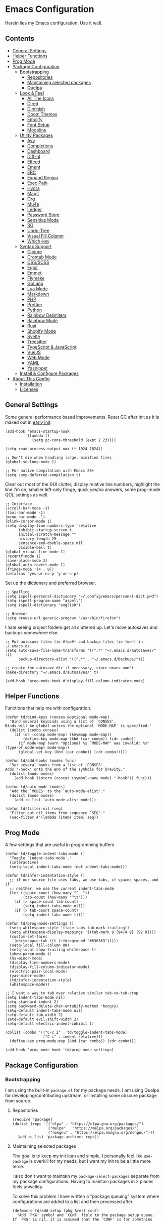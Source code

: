 * Emacs Configuration
:PROPERTIES:
#+STARTUP: content
:END:
Herein lies my Emacs configuration. Use it well.

** Contents
:PROPERTIES:
:TOC:      :include siblings :depth 3 :force (nothing) :ignore (nothing) :local (nothing)
:END:
:CONTENTS:
- [[#general-settings][General Settings]]
- [[#helper-functions][Helper Functions]]
- [[#prog-mode][Prog Mode]]
- [[#package-configuration][Package Configuration]]
  - [[#bootstrapping][Bootstrapping]]
    - [[#repositories][Repositories]]
    - [[#maintaining-selected-packages][Maintaining selected packages]]
    - [[#quelpa][Quelpa]]
  - [[#look--feel][Look & Feel]]
    - [[#all-the-icons][All The Icons]]
    - [[#dired][Dired]]
    - [[#diminish][Diminish]]
    - [[#doom-themes][Doom Themes]]
    - [[#emojify][Emojify]]
    - [[#font-setup][Font Setup]]
    - [[#modeline][Modeline]]
  - [[#utility-packages][Utility Packages]]
    - [[#avy][Avy]]
    - [[#completions][Completions]]
    - [[#dashboard][Dashboard]]
    - [[#diff-hl][Diff-hl]]
    - [[#elfeed][Elfeed]]
    - [[#ement][Ement]]
    - [[#erc][ERC]]
    - [[#expand-region][Expand Region]]
    - [[#exec-path][Exec Path]]
    - [[#hydra][Hydra]]
    - [[#magit][Magit]]
    - [[#org][Org]]
    - [[#mu4e][Mu4e]]
    - [[#ledger][Ledger]]
    - [[#password-store][Password Store]]
    - [[#sensitive-mode][Sensitive Mode]]
    - [[#rg][RG]]
    - [[#undo-tree][Undo-Tree]]
    - [[#visual-fill-column][Visual Fill Column]]
    - [[#which-key][Which-key]]
  - [[#syntax-support][Syntax Support]]
    - [[#clojure][Clojure]]
    - [[#crontab-mode][Crontab Mode]]
    - [[#cssscss][CSS/SCSS]]
    - [[#eglot][Eglot]]
    - [[#emmet][Emmet]]
    - [[#flymake][Flymake]]
    - [[#golang][GoLang]]
    - [[#lua-mode][Lua Mode]]
    - [[#markdown][Markdown]]
    - [[#php][PHP]]
    - [[#prettier][Prettier]]
    - [[#python][Python]]
    - [[#rainbow-delimiters][Rainbow Delimiters]]
    - [[#rainbow-mode][Rainbow Mode]]
    - [[#rust][Rust]]
    - [[#shopify-mode][Shopify Mode]]
    - [[#svelte][Svelte]]
    - [[#treesitter][Treesitter]]
    - [[#typescript--javascript][TypeScript & JavaScript]]
    - [[#vuejs][VueJS]]
    - [[#web-mode][Web Mode]]
    - [[#yaml][YAML]]
    - [[#yasnippet][Yasnippet]]
  - [[#install--configure-packages][Install & Configure Packages]]
- [[#about-this-config][About This Config]]
  - [[#installation][Installation]]
  - [[#licenses][Licenses]]
:END:
** General Settings
Some general performance based improvements. Reset GC after init as it is maxed out in [[file:early-init.el][early init]].

#+BEGIN_SRC elisp
(add-hook 'emacs-startup-hook
          (lambda ()
            (setq gc-cons-threshold (expt 2 23))))

(setq read-process-output-max (* 1024 1024))

;; Don't die when handling large, minified files
(global-so-long-mode 1)

;; For native compilation with Emacs 28+
(setq comp-deferred-compilation t)
#+END_SRC

Clear out most of the GUI clutter, display relative line numbers, highlight the line I'm on, smaller left-only fringe, quick yes/no answers, some prog-mode QOL settings as well.

#+BEGIN_SRC elisp
;; Interface
(scroll-bar-mode -1)
(tool-bar-mode -1)
(menu-bar-mode -1)
(blink-cursor-mode 1)
(setq display-line-numbers-type 'relative
      inhibit-startup-screen t
      initial-scratch-message ""
      history-length 25
      sentence-end-double-space nil
      visible-bell t)
(global-visual-line-mode 1)
(recentf-mode 1)
(save-place-mode 1)
(global-auto-revert-mode 1)
(fringe-mode '(4 . 0))
(defalias 'yes-or-no-p 'y-or-n-p)
#+END_SRC

Set up the dictionary and preferred browser.

#+BEGIN_SRC elisp
;; Spelling
(setq ispell-personal-dictionary "~/.config/emacs/personal-dict.pwd")
(setq ispell-program-name "aspell")
(setq ispell-dictionary "english")

;; Browser
(setq browse-url-generic-program "/usr/bin/firefox")
#+END_SRC

I hate seeing project folders get all cluttered up. Let's move autosaves and backups somewhere else.

#+BEGIN_SRC elisp
;; Put autosave files (ie #foo#) and backup files (ie foo~) in ~/.emacs.d/.
(setq auto-save-file-name-transforms '((".*" "~/.emacs.d/autosaves/" t))
      backup-directory-alist '((".*" . "~/.emacs.d/backups/")))

;; create the autosave dir if necessary, since emacs won't.
(make-directory "~/.emacs.d/autosaves/" t)

(add-hook 'prog-mode-hook #'display-fill-column-indicator-mode)
#+END_SRC
** Helper Functions
Functions that help me with configuration.

#+BEGIN_SRC elisp
(defun td/bind-keys (conses &optional mode-map)
  "Bind several keybinds using a list of `CONSES'.
Binds will be global unless the optional `MODE-MAP' is specified."
  (dolist (combo conses)
    (if (or (consp mode-map) (keymapp mode-map))
        (define-key mode-map (kbd (car combo)) (cdr combo))
      (if mode-map (warn "Optional %s `MODE-MAP' was invalid: %s" (type-of mode-map) mode-map))
      (global-set-key (kbd (car combo)) (cdr combo)))))

(defun td/add-hooks (modes func)
  "Set several hooks from a list of `CONSES'.
Adds '-hook' onto the end of the symbols for brevity."
  (dolist (mode modes)
    (add-hook (intern (concat (symbol-name mode) "-hook")) func)))

(defun td/auto-mode (modes)
  "Add the `MODES' to the `auto-mode-alist'."
  (dolist (mode modes)
    (add-to-list 'auto-mode-alist mode)))

(defun td/filter-nil (seq)
  "Filter out nil items from sequence `SEQ'."
  (seq-filter #'(lambda (item) item) seq))
#+END_SRC

** Prog Mode
A few settings that are useful in programming buffers

#+BEGIN_SRC elisp
(defun td/toggle-indent-tabs-mode ()
  "Toggle `indent-tabs-mode'."
  (interactive)
  (setq-local indent-tabs-mode (not indent-tabs-mode)))

(defun td/infer-indentation-style ()
  ;; if our source file uses tabs, we use tabs, if spaces spaces, and if
  ;; neither, we use the current indent-tabs-mode
  (let ((space-count (how-many "^  "))
        (tab-count (how-many "^\t")))
    (if (> space-count tab-count)
        (setq indent-tabs-mode nil))
    (if (> tab-count space-count)
        (setq indent-tabs-mode t))))

(defun td/prog-mode-settings ()
  (setq whitespace-style '(face tabs tab-mark trailing))
  (setq whitespace-display-mappings '((tab-mark 9 [9474 9] [92 9])))
  (custom-set-faces
   '(whitespace-tab ((t (:foreground "#636363")))))
  (setq-local fill-column 80)
  (setq-local show-trailing-whitespace t)
  (show-paren-mode t)
  (hs-minor-mode)
  (display-line-numbers-mode)
  (display-fill-column-indicator-mode)
  (electric-pair-local-mode)
  (yas-minor-mode)
  (td/infer-indentation-style)
  (whitespace-mode))

;; I want a way to tab over relative similar tab-to-tab-stop
(setq indent-tabs-mode nil)
(setq standard-indent 2)
(setq backward-delete-char-untabify-method 'hungry)
(setq-default indent-tabs-mode nil)
(setq-default tab-width 2)
(setq-default evil-shift-width 2)
(setq-default electric-indent-inhibit t)

(dolist (combo '(("C-c i" . td/toggle-indent-tabs-mode)
                 ("C-i" . indent-relative)))
  (define-key prog-mode-map (kbd (car combo)) (cdr combo)))

(add-hook 'prog-mode-hook 'td/prog-mode-settings)
#+END_SRC

** Package Configuration
*** Bootstrapping
I am using the built-in =package.el= for my package needs. I am using Quelpa for developing/contributing upstream, or installing some obscure package from source.

**** Repositories

#+BEGIN_SRC elisp
(require 'package)
(dolist (repo '(("elpa" . "https://elpa.gnu.org/packages/")
                ("melpa" . "https://melpa.org/packages/")
                ("nongnu" . "https://elpa.nongnu.org/nongnu/")))
  (add-to-list 'package-archives repo))
#+END_SRC

**** Maintaining selected packages
The goal is to keep my init lean and simple. I personally feel like ~use-package~ is overkill for my needs, but I want my init to be a little more terse.

I also don't want to maintain my ~package-select-packages~ separate from my package configurations. Having to maintain packages in 2 places feels unweildy.

To solve this problem I have written a "package queuing" system where configurations are added to a list and then processed after.

#+BEGIN_SRC elisp
(defmacro td/add-setup (pkg &rest conf)
  "Add `PKG' symbol and `CONF' field to the package setup queue.
If `PKG' is nil, it is assumed that the `CONF' is for something built-in."
  (declare (indent 1))
  (unless (boundp 'td/package-list)
    (defvar td/package-list '() "The package configuration queue."))
  `(add-to-list
    'td/package-list
    (cons ,pkg #'(lambda () ,@conf))))

(defun td/extract-package-names (pkg-list)
  "Retrieve a list of package symbols from a `PKG-LIST'."
  (td/filter-nil (mapcar #'car pkg-list)))

(defun td/setup-packages ()
  "Setup queued packages in `td/package-list'.
  This is meant to be run once at the end of package configuration."
  (when (boundp 'td/package-list)
    (let ((packages (td/extract-package-names td/package-list)))
      (when (seq-some #'(lambda (pkg) (not (package-installed-p pkg))) packages)
        (setq package-selected-packages packages)
        (package-refresh-contents)
        (package-install-selected-packages t)))
    (dolist (conf td/package-list)
      (let ((setup (cdr-safe conf)))
        (when (functionp setup)
          (funcall setup))))
    (add-hook 'after-init-hook
              #'(lambda ()
                  (customize-save-variable
                   'package-selected-packages
                   (td/extract-package-names td/package-list))
                  (makunbound 'td/package-list)))))
#+END_SRC

**** Quelpa
Bootstrap Quelpa if it is missing, then define a macro for a more intuitive way to install missing packages from remotes.

#+BEGIN_SRC elisp
(unless (package-installed-p 'quelpa)
  (with-temp-buffer
    (url-insert-file-contents   "https://raw.githubusercontent.com/quelpa/quelpa/master/quelpa.el")
    (eval-buffer)
    (quelpa-self-upgrade)))
(setq quelpa-update-melpa-p nil)

(defmacro quelpa-get (pkg &rest method)
  "Use quelpa to retrieve some external `PKG', pass on `METHOD' to quelpa.
This should improve init by not looking for things we already have."
  `(unless (package-installed-p ',pkg)
     (quelpa '(,pkg ,@method))))

(td/add-setup 'quelpa)
#+END_SRC

*** Look & Feel
**** All The Icons

#+BEGIN_SRC elisp
(td/add-setup 'all-the-icons
  (require 'all-the-icons))
#+END_SRC

**** Dired

#+BEGIN_SRC elisp
(td/add-setup 'all-the-icons-dired
  (with-eval-after-load 'all-the-icons
    (setq all-the-icons-dired-monochrome nil)
    (add-hook
     'dired-mode-hook #'(lambda ()
                          (when (display-graphic-p)
                            (all-the-icons-dired-mode))
                          (dired-hide-details-mode)))))
#+END_SRC
**** Diminish
Diminish allows us to tidy up the mode-line by removing or exchanging "lighter" text output from the =minor-mode-alist=. Due to how lazy-loading works, we want to make sure we have diminish early on.

#+BEGIN_SRC elisp
(unless (package-installed-p 'diminish)
  (package-refresh-contents)
  (package-install 'diminish))

(dolist (mode '(("company" 'company-mode)
                ("hideshow" 'hs-minor-mode)
                ("undo-tree" 'undo-tree-mode)
                ("whitespace" 'whitespace-mode)
                ("yasnippet" 'yas-minor-mode)
                ("which-key" 'which-key-mode)
                ("org-indent" 'org-indent-mode)
                ("simple" 'visual-line-mode)
                ("eldoc" 'eldoc-mode)
                ("tree-sitter" 'tree-sitter-mode "TS")))
  (eval-after-load (car mode)
    `(diminish ,(cadr mode) ,(caddr mode))))
#+END_SRC

**** Doom Themes
Doom's themes are hard to beat. They're easy to install, highly customizable and hackable. Writing my own theme is easy.

#+BEGIN_SRC elisp
(td/add-setup 'doom-themes
  (add-to-list 'custom-theme-load-path "~/.config/emacs/themes")
  (setq doom-themes-enable-bold t
        doom-themes-enable-italic t
        doom-themes-padded-modeline 1)
  (load-theme 'doom-material-dark-devel t)
  (doom-themes-org-config))
#+END_SRC

**** Emojify

#+BEGIN_SRC elisp
(td/add-setup 'emojify
  (add-hook 'after-init-hook #'global-emojify-mode))
#+END_SRC

**** Font Setup

#+BEGIN_SRC elisp
(set-language-environment "UTF-8")
(set-default-coding-systems 'utf-8)
(add-to-list 'default-frame-alist '(font . "Source Code Pro 11"))
#+END_SRC
**** Modeline

#+BEGIN_SRC elisp
(defun tdm/vc ()
  (when-let (vc vc-mode)
    (concat (format " %s " (all-the-icons-octicon "git-branch"
                                                 :face 'all-the-icons-green
                                                 :v-adjust 0.01))
            (format "%s " (propertize (substring vc-mode 5) 'face 'success)))))

(defun tdm/client-icon()
  (when (not (eq (format-mode-line mode-line-client) ""))
    (concat " " (all-the-icons-alltheicon "terminal-alt"
                              :face 'all-the-icons-purple
                              :v-adjust 0.01) " ")))

(defcustom td/custom-project-name nil
  "A custom directory-local name for a project.el project"
  :type 'string)

(defun tdm/project()
  "Display the current project name, or path."
  (when (project-current)
    (propertize (concat (if (stringp td/custom-project-name)
                            td/custom-project-name
                          (file-name-nondirectory
                           (directory-file-name
                            (project-root (project-current))))) ":")
                'face 'success
                'display '(raise 0.0)
                'help-echo "Switch project"
                'mouse-face '(:box 1)
                'local-map (make-mode-line-mouse-map
                            'mouse-1 #'project-switch-project))))

(defvar tdm/left (list " "
                       '(:eval (all-the-icons-icon-for-buffer))
                       "  "
                       '(:eval (tdm/project))
                       "%b "
                       '(:eval (when buffer-read-only
                                 (all-the-icons-octicon "lock"
                                                        :face 'error
                                                        :height 0.85
                                                        :v-adjust 0.10)))
                       '(:eval (when (and (buffer-modified-p) buffer-read-only)
                                 " "))
                       '(:eval (when (buffer-modified-p)
                                 (all-the-icons-octicon "pencil"
                                                        :face 'warning
                                                        :height 0.85
                                                        :v-adjust 0.10)))
                       '(:eval (concat (tdm/client-icon)))
                       '(:eval (tdm/vc)))
  "The cluster of left-hand side mode-line constructs.")

(defun tdm/middle-gap (len)
  "Create gap that is offset by some `LEN' of right-hand mode-line constructs."
  (propertize
   " " 'display
   `((space :align-to (- (+ right right-fringe right-margin)
                         ,(+ 0 len))))))

(defvar tdm/right (list '(:eval mode-line-misc-info)
                        mode-line-modes)
  "The cluster of right-hand side cluster of mode-line constructs.")

(with-eval-after-load 'all-the-icons
  (setq-default mode-line-format
                (list tdm/left
                      '(:eval (tdm/middle-gap
                               (length
                                (format-mode-line tdm/right))))
                      tdm/right)))
#+END_SRC

***** COMMENT Defaults

#+BEGIN_SRC elisp
;;;; Reference to defaults
("%e" mode-line-front-space
 (:propertize
  ("" mode-line-mule-info mode-line-client mode-line-modified mode-line-remote)
  display
  (min-width
   (5.0)))
 mode-line-frame-identification mode-line-buffer-identification "   " mode-line-position
 (vc-mode vc-mode)
 "  " mode-line-modes mode-line-misc-info mode-line-end-spaces)
#+END_SRC

**** COMMENT Telephone Line
A simple, but nicer looking modeline

#+BEGIN_SRC elisp
(td/add-setup 'telephone-line
  (setq telephone-line-primary-left-separator
        'telephone-line-cubed-left

        telephone-line-secondary-left-separatorn
        'telephone-line-cubed-hollow-left

        telephone-line-primary-right-separator
        'telephone-line-cubed-right

        telephone-line-secondary-right-separator
        'telephone-line-cubed-hollow-right)

  (defface my-emacs
    '((t (:background "#7455ac" :foreground "white" :weight bold)))
    "A face for EMACS that isn't evil.")

  (setq telephone-line-faces
        '((emacs . (my-emacs . telephone-line-accent-inactive))
          (accent . (telephone-line-accent-active
                     . telephone-line-accent-inactive))
          (nil . (mode-line . mode-line-inactive))))

  (defvar td/custom-meow-states '((normal . "EMACS")
                                  (motion . "MOTION")
                                  (keypad . "KEYPAD")
                                  (insert . "INSERT")
                                  (beacon . "BEACON")))

  (telephone-line-defsegment meow-emacs ()
    (alist-get (meow--current-state) td/custom-meow-states))

  (telephone-line-defsegment just-emacs () "EMACS")

  (setq telephone-line-lhs
        '((emacs   . (just-emacs))
          (accent  . (telephone-line-vc-segment
                      telephone-line-erc-modified-channels-segment
                      telephone-line-process-segment))
          (nil     . (telephone-line-project-segment
                      telephone-line-buffer-segment))))

  (setq telephone-line-rhs
        '((nil     . (telephone-line-flymake-segment
                      telephone-line-misc-info-segment))
          (accent  . (telephone-line-major-mode-segment))
          (emacs   . (telephone-line-airline-position-segment))))

  (telephone-line-mode 1))
#+END_SRC

*** Utility Packages
Packages that extend and augment emacs in a general way

**** Avy

#+BEGIN_SRC elisp
(td/add-setup 'avy
  (global-set-key (kbd "C-.") #'avy-goto-char-timer)
  (avy-setup-default))
#+END_SRC

**** Completions
A combination of packages to enhance completions.

***** Company
Completions at point/region.

#+BEGIN_SRC elisp
(defun td/company-prog-hook ()
  "Completions for programming."
  (setq-local company-backends
              '(company-capf
                company-dabbrev-code
                company-files)))

(td/add-setup 'company
  (add-hook 'after-init-hook #'global-company-mode)
  (add-hook 'prog-mode-hook #'td/company-prog-hook)
  (setq company-backends '(company-capf
                           company-ispell
                           company-files)
        company-files-exclusions '(".git/")
        company-idle-delay 0.3))
#+END_SRC

***** Consult
I am currently giving consult a try as my completion-at-point solution, amongst many
other better ways to reference things in Emacs.

#+BEGIN_SRC elisp
(td/add-setup 'consult
  (require 'consult)
  (setq register-preview-delay 0
        register-preview-function #'consult-register-format
        xref-show-xrefs-function #'consult-xref
        xref-show-definitions-function #'consult-xref)
  ;; Optionally tweak the register preview window.
  ;; This adds thin lines, sorting and hides the mode line of the window.
  (advice-add #'register-preview :override #'consult-register-window)

  (td/bind-keys '(("C-c h" . consult-history)
                  ("C-c m" . consult-mode-command)
                  ;; ("C-c k" . consult-kmacro)
                  ;; C-x bindings (ctl-x-map)
                  ("C-x M-:" . consult-complex-command)
                  ("C-x b" . consult-buffer)
                  ("C-x 4 b" . consult-buffer-other-window)
                  ("C-x 5 b" . consult-buffer-other-frame)
                  ("C-x r b" . consult-bookmark)
                  ;; Custom M-# bindings for fast register access
                  ("M-#" . consult-register-load)
                  ("M-'" . consult-register-store)
                  ("C-M-#" . consult-register)
                  ;; Other custom bindings
                  ("M-y" . consult-yank-pop)
                  ("<help> a" . consult-apropos)
                  ;; M-g bindings (goto-map)
                  ("M-g e" . consult-compile-error)
                  ("M-g f" . consult-flymake) ; or flycheck?
                  ("M-g g" . consult-goto-line)
                  ("M-g M-g" . consult-goto-line)
                  ("M-g o" . consult-outline)
                  ("M-g m" . consult-mark)
                  ("M-g k" . consult-global-mark)
                  ("M-g i" . consult-imenu)
                  ("M-g I" . consult-imenu-multi)
                  ;; M-s bindings (search-map)
                  ("M-s d" . consult-find)
                  ("M-s D" . consult-locate)
                  ("M-s g" . consult-grep)
                  ("M-s G" . consult-git-grep)
                  ("M-s r" . consult-ripgrep)
                  ("M-s l" . consult-line)
                  ("M-s L" . consult-line-multi)
                  ("M-s m" . consult-multi-occur)
                  ("M-s k" . consult-keep-lines)
                  ("M-s u" . consult-focus-lines)
                  ;; Isearch integration
                  ("M-s e" . consult-isearch-history)))
  (define-key isearch-mode-map (kbd "M-e") #'consult-isearch-history)
  (add-hook 'completion-list-mode-hook #'consult-preview-at-point-mode)
  (consult-customize
   consult-theme
   :preview-key '(:debounce 0.2 any)
   consult-ripgrep consult-git-grep consult-grep
   consult-bookmark consult-recent-file consult-xref
   consult--source-recent-file consult--source-project-recent-file
   consult--source-bookmark
   :preview-key (kbd "M-."))
  (setq consult-narrow-key "<"
        consult-project-root-function
        (lambda ()
          (when-let (project (project-current))
            (car (project-roots project))))))

(td/add-setup 'consult-flycheck)
#+END_SRC

***** Marginalia
Better descriptions of symbols in the minibuffer.

#+BEGIN_SRC elisp
(td/add-setup 'marginalia
  (marginalia-mode)
  (define-key minibuffer-local-map (kbd "M-A") #'marginalia-cycle))
#+END_SRC

***** Orderless
A completion style that permits entering parts of completion names in any order.

#+BEGIN_SRC elisp
(td/add-setup 'orderless
  (setq completion-styles '(orderless)
        completion-category-defaults nil
        completion-category-overrides
        '((file (styles basic partial-completion)))))
#+END_SRC

***** Savehist
Save history for Vertico to look at later.

#+BEGIN_SRC elisp
;; Built into emacs 29
(savehist-mode)
#+END_SRC

***** Vertico
Mini-buffer completions back-end.

#+BEGIN_SRC elisp
(td/add-setup 'vertico
  (with-eval-after-load 'consult
    (vertico-mode)
    (setq enable-recursive-minibuffers t)))
#+END_SRC

**** Dashboard

#+BEGIN_SRC elisp
(td/add-setup 'dashboard

  (setq dashboard-startup-banner 'logo
        dashboard-projects-backend 'project-el
        dashboard-items '((projects . 5)
                          (recents . 5)
                          (agenda . 5)
                          (bookmarks . 5))
        dashboard-set-heading-icons t
        dashboard-set-file-icons t
        dashboard-center-content t
        dashboard-set-init-info t)
  (when (daemonp)
    (setq initial-buffer-choice
          (lambda () (get-buffer "*dashboard*"))))
  (dashboard-setup-startup-hook))
#+END_SRC

**** Diff-hl

Show me the diffs in the fringe!

#+BEGIN_SRC elisp
(td/add-setup 'diff-hl
  (global-diff-hl-mode)
  (with-eval-after-load 'magit
    (add-hook 'magit-pre-refresh-hook 'diff-hl-magit-pre-refresh)
    (add-hook 'magit-post-refresh-hook 'diff-hl-magit-post-refresh)))
#+END_SRC

**** Elfeed
RSS Reader :D

#+BEGIN_SRC elisp
(td/add-setup 'elfeed
  (global-set-key (kbd "M-o e ") #'elfeed))

(td/add-setup 'elfeed-org
  (with-eval-after-load 'elfeed
    (elfeed-org)
    (setq rmh-elfeed-org-files '("~/Org/elfeed.org"))))
#+END_SRC

**** Ement
A Matrix client for Emacs.

#+BEGIN_SRC elisp
(defun td/matrix-connect ()
  "Connect to Matrix via Ement & Pantalaimon."
  (interactive)
  (ement-connect
   :user-id "@trevdev:matrix.org"
   :uri-prefix "http://localhost:8009"))

;; Dependency for ement that is missing from Melpa
(unless (package-installed-p 'taxy)
  (package-install 'taxy t))

(quelpa-get plz :fetcher github :repo "alphapapa/plz.el")
(quelpa-get ement :fetcher github :repo "alphapapa/ement.el")

(td/add-setup 'plz)
(td/add-setup 'ement
  (setq print-circle t))
#+END_SRC

**** ERC

#+BEGIN_SRC elisp
(setq erc-autojoin-channels-alist
      '(("Libera.Chat" "#emacs" "#guix" "#systemcrafters")))
(global-set-key (kbd "M-o i")
                #'(lambda () (interactive)
                    (erc-tls :server "irc.libera.chat"
                             :port 7000
                             :nick "trevdev"
                             :password (password-store-get
                                        "Biz/libera.chat"))))
#+END_SRC

**** COMMENT Evil

#+BEGIN_SRC elisp
(defun td/evil-bind-keys ()
  "Create some extra evil bindings."
  (evil-set-leader 'normal (kbd "\\"))
  ;; Avy
  (evil-define-key 'normal 'global (kbd "<leader>s") 'avy-goto-char-timer)
  ;; General
  (evil-define-key 'normal 'global (kbd "<leader>ff") 'find-file)
  (evil-define-key 'normal 'global (kbd "<leader>fg") 'project-find-file)
  (evil-define-key 'normal 'global (kbd "<leader>fb") 'consult-buffer)
  (evil-define-key 'normal 'global (kbd "<leader>m") 'mu4e)
  (evil-define-key 'normal 'global (kbd "<leader>e") 'elfeed)
  ;; LSP
  (evil-define-key 'normal lsp-mode-map (kbd "K") 'lsp-ui-doc-glance)
  ;; Org
  (evil-define-key 'normal org-mode-map (kbd "<leader>ci") 'org-clock-in)
  (evil-define-key 'normal org-mode-map (kbd "<leader>co") 'org-clock-out)
  (evil-define-key 'normal 'global (kbd "<leader>cg") 'org-clock-goto)
  ;; Magit
  (evil-define-key 'normal 'global (kbd "gs") 'magit))

(td/add-setup 'evil
  (require 'evil)
  (setq evil-undo-system 'undo-tree
        evil-visual-state-cursor 'hbar)
  (td/evil-bind-keys)
  (evil-mode 1))

(td/add-setup 'evil-surround
  (with-eval-after-load 'evil
    (global-evil-surround-mode 1)))

(td/add-setup 'evil-commentary
  (with-eval-after-load 'evil
    (add-hook 'prog-mode-hook #'evil-commentary-mode)))

(td/add-setup 'evil-goggles
  (with-eval-after-load 'evil
    (evil-goggles-mode)))
#+END_SRC

**** Expand Region
It just makes selecting text between sexps easy.

#+BEGIN_SRC elisp
(td/add-setup 'expand-region
  (global-set-key (kbd "C-=") #'er/expand-region))
#+END_SRC

**** Exec Path
It's silly that I need to do this, but I run Emacs in --daemon mode. I'm tired of my $PATH getting missed 1/2 the time.

#+BEGIN_SRC elisp
(td/add-setup 'exec-path-from-shell
  (exec-path-from-shell-initialize))
#+END_SRC

**** Hydra
A tool for making repetative chords less cumbersome

#+BEGIN_SRC elisp
(td/add-setup 'hydra
  (defhydra hydra-window (global-map "C-c o")
    "Hydra Windmove"
    ("e" windmove-right "Right")
    ("a" windmove-left "Left")
    ("p" windmove-up "Up")
    ("n" windmove-down "Down")
    ("o" other-window "Other"))

  (defhydra hydra-split (global-map "C-c p")
    "Hydra Split"
    ("v" split-window-right "Vertically")
    ("h" split-window-below "Horizontally")
    ("d" delete-window "Delete")
    ("=" enlarge-window "Enlarge")
    ("-" shrink-window "Shrink")
    ("b" balance-windows "Balance")
    ("D" delete-other-windows "Delete Others"))

  (defhydra org-nav-elements (org-mode-map "C-c n")
    "Navigate Org Elements"
    ("a" org-up-element "Up one level")
    ("e" org-down-element "Down one level")
    ("p" org-backward-element "Move to previous")
    ("n" org-forward-element "Move to next")
    ("TAB" org-cycle "Cycle element")))
#+END_SRC

**** COMMENT Meow

#+BEGIN_SRC elisp
(defun meow-setup ()
  (setq meow-cheatsheet-layout meow-cheatsheet-layout-qwerty)
  (meow-motion-overwrite-define-key
   '("j" . meow-next)
   '("k" . meow-prev)
   '("<escape>" . ignore))
  (meow-leader-define-key
   ;; SPC j/k will run the original command in MOTION state.
   '("j" . "H-j")
   '("k" . "H-k")
   ;; Use SPC (0-9) for digit arguments.
   '("1" . meow-digit-argument)
   '("2" . meow-digit-argument)
   '("3" . meow-digit-argument)
   '("4" . meow-digit-argument)
   '("5" . meow-digit-argument)
   '("6" . meow-digit-argument)
   '("7" . meow-digit-argument)
   '("8" . meow-digit-argument)
   '("9" . meow-digit-argument)
   '("0" . meow-digit-argument)
   '("/" . meow-keypad-describe-key)
   '("?" . meow-cheatsheet))
  (meow-normal-define-key
   '("0" . meow-expand-0)
   '("9" . meow-expand-9)
   '("8" . meow-expand-8)
   '("7" . meow-expand-7)
   '("6" . meow-expand-6)
   '("5" . meow-expand-5)
   '("4" . meow-expand-4)
   '("3" . meow-expand-3)
   '("2" . meow-expand-2)
   '("1" . meow-expand-1)
   '("-" . negative-argument)
   '(";" . meow-reverse)
   '("," . meow-inner-of-thing)
   '("." . meow-bounds-of-thing)
   '("[" . meow-beginning-of-thing)
   '("]" . meow-end-of-thing)
   '("a" . meow-append)
   '("A" . meow-open-below)
   '("b" . meow-back-word)
   '("B" . meow-back-symbol)
   '("c" . meow-change)
   '("d" . meow-delete)
   '("D" . meow-backward-delete)
   '("e" . meow-next-word)
   '("E" . meow-next-symbol)
   '("f" . meow-find)
   '("g" . meow-cancel-selection)
   '("G" . meow-grab)
   '("h" . meow-left)
   '("H" . meow-left-expand)
   '("i" . meow-insert)
   '("I" . meow-open-above)
   '("j" . meow-next)
   '("J" . meow-next-expand)
   '("k" . meow-prev)
   '("K" . meow-prev-expand)
   '("l" . meow-right)
   '("L" . meow-right-expand)
   '("m" . meow-join)
   '("n" . meow-search)
   '("o" . meow-block)
   '("O" . meow-to-block)
   '("p" . meow-yank)
   '("q" . meow-quit)
   '("Q" . meow-goto-line)
   '("r" . meow-replace)
   '("R" . meow-swap-grab)
   '("s" . meow-kill)
   '("t" . meow-till)
   '("u" . meow-undo)
   '("U" . meow-undo-in-selection)
   '("v" . meow-visit)
   '("w" . meow-mark-word)
   '("W" . meow-mark-symbol)
   '("x" . meow-line)
   '("X" . meow-goto-line)
   '("y" . meow-save)
   '("Y" . meow-sync-grab)
   '("z" . meow-pop-selection)
   '("'" . repeat)
   '("<escape>" . ignore)))

(td/add-setup 'meow
  (require 'meow)
  (meow-setup)
  (meow-global-mode 1))
#+END_SRC

**** Magit
Magit is one of the biggest reasons why I fell in love with emacs. It's the best keyboard driven "TUI" abstraction of the git command line anywere, period. Better than Fugitive by far. Sorry, Tim Pope.

#+BEGIN_SRC elisp
(td/add-setup 'magit
  (global-set-key (kbd "M-o g") #'magit-status))
#+END_SRC

**** Org
The greatest part of using Emacs is org-mode. It handles my agenda, my todo list, helps me prioritize tasks, track time and invoice clients.

***** Key Variables
I am using tags to help sort contexts within my agenda. Some people use categories for that. I technically do that, too, but I also use separate files. Filenames are categories by default, so there is less to configure when you use separate files.

#+BEGIN_SRC elisp
(defvar td/tag-list
  '((:startgroup)
    ("@home" . ?H)
    ("@work" . ?W)
    (:endgroup)
    ("foss" . ?f)
    ("gurps" . ?g)
    ("idea" . ?i))
  "The tags for org headlines.")
#+END_SRC

Next are my TODO key words. They are meant to be used as such:

- =TODO= A generic task or actionable thing.
- =NEXT= A planned task, something I am setting my mind to until it is done. There should be very few of these types of tasks so that I am setting achievable goals
- =PROJ= A project that may consist of many subtasks.
- =WAIT= The task that is held up by some pre-requesite or external factor
- =LOW= The task is a "maybe/someday" task. I'd like to see it done, but it's not a priority right now.
- =DONE= The task is completed
- =PASS= The task has been "passed along" or "delegated" to someone else. Considered 'done', just not by myself
- =CANC= The task has been cancelled or ended before completion
  
#+BEGIN_SRC elisp
(defvar td/todo-keywords
  '((sequence "TODO(t)" "NEXT(n)" "PROJ(p)" "WAIT(w@/!)" "LOW(l)"
              "|" "DONE(d!)" "PASS(p@)" "CANC(k@)"))
  "A sequence of keywords for Org headlines.")
#+END_SRC

My org agenda commands & stuck projects. Currently a work in progress! I am reading David Allen's "[[https://gettingthingsdone.com/][Getting Things Done]]." I am attempting to shape my agenda to suit that system.

#+BEGIN_SRC elisp
(defvar td/org-agenda-commands
  '(("d" "Dashboard: Get things done!"
     ((agenda "" ((org-agenda-span 7)))
      (tags-todo "+PRIORITY=\"A\""
                 ((org-agenda-overriding-header "High Priority")
                  (org-agenda-skip-function
                   '(org-agenda-skip-entry-if 'todo '("WAIT")))))
      (todo "NEXT"
            ((org-agenda-overriding-header "Do Next")
             (org-agenda-max-todos nil)))
      (todo "WAIT"
            ((org-agenda-overriding-header "Follow Up")))
      (todo "TODO"
            ((org-agenda-overriding-header "Other Actionables")
             (org-agenda-skip-function
              '(org-agenda-skip-entry-if 'scheduled 'deadline))))
      )
     )
    ("l" "Backburner of low priority tasks"
     ((todo "LOW"
           ((org-agenda-overriding-header "Someday/Maybe"))))
     )
    )
  "Custom commands for Org Agenda.")
#+END_SRC

Capture templates! These help me collect information into Org files. Currently I only have 2 cookbook capture methods that are meant to be used with org-chef. See [[*Org mode extensions][extensions]] for how I extend org-mode. 

#+BEGIN_SRC elisp
(defvar td/capture-templates '() "Base org-capture-templates.")
#+END_SRC

I usually stick to monospace sized fonts with the exception of Org files. I like the first 3 levels to be slightly larger than the rest, and progressively smaller. This helps me create a sense of urgency at the lower-level headers and it also improves readability.

***** Functions
Some fairly self-explanatory utility functions.

#+BEGIN_SRC elisp
(defvar td/org-scale-levels-enable nil
  "Whether or levels are scaled.")

(defun td/org-scale-levels-toggle (&optional enable)
  "Enlarge org levels for more readability."
  (interactive)
  (let ((scaled (or enable (not td/org-scale-levels-enable))))
    (dolist (face '((org-level-1 . (if scaled 1.2 1.0))
                    (org-level-2 . (if scaled 1.1 1.0))
                    (org-level-3 . (if scaled 1.05 1.0))))
      (set-face-attribute (car face) nil :weight 'semi-bold :height (eval (cdr face))))
    (setq td/org-scale-levels-enable scaled)))

(defun td/org-hook ()
  "Do some stuff on org mode startup."
  (org-clock-persistence-insinuate)
  (org-indent-mode)
  (setq-local line-spacing 0.1))

(defun td/org-append-templates (templates)
  (setq org-capture-templates (append org-capture-templates templates)))
#+END_SRC

***** Apply Configuration

#+BEGIN_SRC elisp
(add-hook 'org-mode-hook #'td/org-hook)
(global-set-key (kbd "C-c a") #'org-agenda)
(define-key org-mode-map (kbd "C-c t") #'org-table-export)

(require 'ox-md nil t)
(setq org-fontify-quote-and-verse-blocks t
      org-attach-auto-tag "attach"
      org-directory "~/Org"
      org-archive-location "archives/%s_archive::"
      org-log-done 'time
      org-log-into-drawer t
      org-enforce-todo-dependencies t
      org-src-preserve-indentation t
      org-clock-persist 'history
      org-agenda-block-separator "──────────"
      org-agenda-tags-column -80
      org-duration-format '(("h" . nil) (special . 2))
      org-clock-total-time-cell-format "%s"
      org-agenda-files '("~/Org/agenda")
      org-tag-alist td/tag-list
      org-todo-keywords td/todo-keywords
      org-clock-sound "~/.config/emacs/inspectorj_bell.wav"
      org-timer-default-timer "25"
      org-agenda-custom-commands td/org-agenda-commands
      org-stuck-projects '("/PROJ-DONE" ("TODO" "NEXT") nil "- \\[ \\]")
      org-capture-templates td/capture-templates
      org-catch-invisible-edits 'show-and-error
      org-special-ctrl-a/e t
      org-insert-heading-respect-content t)

(add-to-list 'display-buffer-alist '("\\*Org Agenda*\\*"
                                       (display-buffer-in-direction)
                                       (direction . right)
                                       (window-width . 0.50)
                                       (window-height . fit-window-to-buffer)))
#+END_SRC

***** Extending Org Mode
Extending org-mode with some interesting packages.

****** org-alert
Libnotify alerts for Agenda alerts.

#+BEGIN_SRC elisp
(td/add-setup 'org-alert
  (require 'org-alert)
  (setq alert-default-style 'libnotify
        org-alert-interval 7200
        org-alert-notify-cutoff 60
        org-alert-notification-title "Org Agenda")
  (org-alert-enable))
#+END_SRC

****** org-chef
[[https://github.com/Chobbes/org-chef][Org-chef]] is a must have if you enjoy cooking. You can just use =M-x org-chef-insert-recipe= in whatever cookbook file, or the capture templates.

#+BEGIN_SRC elisp
(td/add-setup 'org-chef
  (td/org-append-templates
   '(("c" "Cookbook" entry (file "~/Projects/os-cookbook/src/cookbook.org")
      "%(org-chef-get-recipe-from-url)"
      :empty-lines 1)
     ("m" "Manual Cookbook" entry
      (file "~/Projects/os-cookbook/src/cookbook.org")
      (eval (concat "* %^{Recipe title: }\n  :PROPERTIES:\n  :source-url:\n"
              "  :servings:\n  :prep-time:\n  :cook-time:\n  :ready-in:\n"
              "  :END:\n** Ingredients\n   %?\n** Directions\n\n"))))))
#+END_SRC

****** ox-gfm
Get access to Github Flavored Markdown

#+BEGIN_SRC elisp
(td/add-setup 'ox-gfm
  (with-eval-after-load 'ox
    (require 'ox-gfm)))
#+END_SRC             

****** ox-hugo
I like org-publish, but there are some files (like my cookbook) that I would like to keep in one document, as it is a capture file, and be able to easily publish it into a list of "posts".

#+BEGIN_SRC elisp
(td/add-setup 'ox-hugo
  (with-eval-after-load 'ox
    (require 'ox-hugo)))
#+END_SRC

****** org-make-toc
Org Make TOC gives me the ability to automagically update documentation files with a table of contents, which is really nice for README files that I don't feel like exporting every time I update them.

I wrote =td/org-auto-toc-files= and =td/set-auto-toc= to automatically update this config on save.

#+BEGIN_SRC elisp
(defvar td/org-auto-toc-files
  '("~/.config/emacs/config.org")
  "Files that should auto-toc on save.")

(defun td/set-auto-toc ()
  "Set auto-toc if buffer in auto-toc-files."
  (if (member
       (buffer-file-name)
       (mapcar 'expand-file-name td/org-auto-toc-files))
      (progn
        (org-make-toc-mode)
        (message "Org make TOC mode is on!"))))

(td/add-setup 'org-make-toc
  (add-hook 'org-mode-hook #'td/set-auto-toc))
#+END_SRC

****** COMMENT org-modern

#+begin_src elisp
(td/add-setup 'org-modern
  (setq org-pretty-entities t
        org-ellipsis "…"
        org-agenda-current-time-string "⭠ now ────────────────────────────"
        org-hide-emphasis-markers t
        org-auto-align-tags nil
        org-tags-column 0
        org-auto-align-tags nil)
  (global-org-modern-mode))
  #+end_src

****** org-present
A tiny package for presenting with org-mode.

#+BEGIN_SRC elisp
(td/add-setup 'org-present
  (with-eval-after-load 'org-present
    (add-hook 'org-present-mode-hook
              #'(lambda ()
                  (org-present-big)
                  (td/org-scale-levels-toggle t)
                  (org-display-inline-images)
                  (blink-cursor-mode -1)
                  (org-present-hide-cursor)
                  (org-present-read-only)))
    (add-hook 'org-present-mode-quit-hook
              #'(lambda()
                  (org-present-small)
                  (org-remove-inline-images)
                  (org-present-show-cursor)
                  (blink-cursor-mode 1)
                  (td/org-scale-levels-toggle)
                  (org-present-read-write)))))
#+END_SRC

****** org-roam

#+BEGIN_SRC elisp
(defvar td/roam-capture-templates
  '(("d" "default" plain "%?"
  :target (file+head "%<%Y%m%d%H%M%S>-${slug}.org"
                     "#+TITLE: ${title}\n#+DATE: %U\n")
  :unnarrowed t)))

(defvar td/roam-capture-daily
  '(("d" "default" entry "* %<%I:%M %p>: %?"
     :target (file+head "%<%Y-%m-%d>.org"
                        "#+TITLE: %<%a, %b %d %Y>\n"))))

(defvar td/roam-display-template
  (concat "${title:*} "
          (propertize "${tags:28}" 'face 'org-tag)))

(td/add-setup 'org-roam
  (require 'org-roam-dailies)
  (setq org-roam-directory "~/Org/roam")
  (td/bind-keys '(("C-c r t" . org-roam-buffer-toggle)
                  ("C-c r f" . org-roam-node-find)
                  ("C-c r i" . org-roam-node-insert)
                  ("C-c r c" . org-roam-capture)
                  ("C-c r d i" . org-roam-dailies-capture-today)
                  ("C-c r d t" . org-roam-dailies-goto-today)
                  ("C-c r d y" . org-roam-dailies-goto-yesterday)
                  ("C-c r d d" . org-roam-dailies-goto-date)))
  (setq org-roam-capture-templates td/roam-capture-templates
        org-roam-dailies-capture-templates td/roam-capture-daily
        org-roam-node-display-template td/roam-display-template
        org-roam-db-node-include-function
        (lambda ()
          (not (member "attach" (org-get-tags)))))
  (add-to-list 'display-buffer-alist '("\\*org-roam\\*"
                                       (display-buffer-in-direction)
                                       (direction . right)
                                       (window-width . 0.33)
                                       (window-height . fit-window-to-buffer)))
  (org-roam-setup))
#+END_SRC

****** org-roam-ui

#+BEGIN_SRC elisp
(td/add-setup 'org-roam-ui
  (setq org-roam-ui-sync-theme t
        org-roam-ui-follow t
        org-roam-ui-update-on-save t
        org-roam-ui-open-on-start t))
#+END_SRC

***** TODO Custom Clock Table
I wanted a neat and tidy way to lay out the hours that I've worked, vs how much effort they should have taken & what that time should be worth when I invoice. I feel like this table is more useful for reporting billable hours and invoicing.

Task:
- [ ] Re-work this into its own package. It's big and worth sharing on its own.

#+BEGIN_SRC elisp
(defcustom td/billable-rate 80
  "The billable rate for calculating 'td/custom-clocktable"
  :type `integer
  :group 'org)

(defun td/custom-clocktable-indent (level)
  "Create an indent based on org LEVEL"
  (if (= level 1) ""
    (concat (make-string (1- level) ?—) " ")
    ))

(defun td/custom-clocktable-get-prop (key props)
  "Get a specific value using a KEY from a list of PROPS"
  (cdr (assoc key props)))

(defun td/minutes-to-billable (minutes &optional rate)
  "Get the amount in dollers that a number of MINUTES is worth"
  (let* ((hours (/ (round (* (/ minutes 60.0) 100)) 100.0))
         (amount (* hours (cond ((numberp rate) rate)
                                ((numberp td/billable-rate) td/billable-rate)
                                (0))))
         (billable (/ (round (* amount 100)) 100.0)))
    billable))

(defun td/emph-str (string &optional emph)
  "Emphasize a STRING if EMPH is set"
  (if emph
      (format "*%s*" string)
    string))

(defun td/custom-clocktable (ipos tables params)
  "An attempt to clock my voltage time, my way"
  (let* ((lang (or (plist-get params :lang) "en"))
         (block (plist-get params :block))
         (emph (plist-get params :emphasize))
         (header (plist-get params :header))
         (properties (or (plist-get params :properties) '()))
         (comments-on (member "Comment" properties))
         (formula (plist-get params :formula))
         (rate (plist-get params :rate))
         (has-formula (cond ((and formula (stringp formula))
                             t)
                            (formula (user-error "Invalid :formula param"))))
         (effort-on (member "Effort" properties)))
    (goto-char ipos)

    (insert-before-markers
     (or header
         ;; Format the standard header.
         (format "#+CAPTION: %s %s%s\n"
                 (org-clock--translate "Clock summary at" lang)
                 (format-time-string (org-time-stamp-format t t))
                 (if block
                     (let ((range-text
                            (nth 2 (org-clock-special-range
                                    block nil t
                                    (plist-get params :wstart)
                                    (plist-get params :mstart)))))
                       (format ", for %s." range-text))
                   "")))
     "| Task " (if effort-on "| Est" "")
     "| Time | Billable"
     (if comments-on "| Comment" "") "\n")
    (let '(total-time (apply #'+ (mapcar #'cadr tables)))
      (when (and total-time (> total-time 0))
        (pcase-dolist (`(, file-name , file-time , entries) tables)
          (when (and file-time (> file-time 0))
            (pcase-dolist (`(,level ,headline ,tgs ,ts ,time ,props) entries)
              (insert-before-markers
               (if (= level 1) "|-\n|" "|")
               (td/custom-clocktable-indent level)
               (concat (td/emph-str headline (and emph (= level 1))) "|")
               (if-let* (effort-on
                         (eft (td/custom-clocktable-get-prop "Effort" props))
                         (formatted-eft (org-duration-from-minutes
                                         (org-duration-to-minutes eft))))
                   (concat (td/emph-str formatted-eft (and emph (= level 1)))
                           "|")
                 (if effort-on "|"
                   ""))
               (concat (td/emph-str
                        (org-duration-from-minutes time)
                        (and emph (= level 1))) "|")
               (concat (td/emph-str
                        (format "$%.2f" (td/minutes-to-billable time rate))
                        (and emph (= level 1))) "|")
               (if-let* (comments-on
                         (comment
                          (td/custom-clocktable-get-prop "Comment" props)))
                   (concat comment "\n")
                 "\n")))))
        (let ((cols-adjust
               (if (member "Effort" properties)
                   2
                 1)))
          (insert-before-markers
           (concat "|-\n| "
                   (td/emph-str "Totals" emph)
                   (make-string cols-adjust ?|))
           (concat (td/emph-str
                    (format "%s" (org-duration-from-minutes total-time)) emph)
                   "|")
           (concat (td/emph-str
                    (format "$%.2f" (td/minutes-to-billable total-time rate))
                    emph) "|" ))
          (when has-formula
            (insert "\n#+TBLFM: " formula)))))
    (goto-char ipos)
    (skip-chars-forward "^|")
    (org-table-align)
    (when has-formula (org-table-recalculate 'all))))

(defun td/clocktable-format-toggle ()
  (interactive)
  (if (equal org-duration-format '((special . h:mm)))
      (setq-local org-duration-format '(("h" . nil) (special . 2)))
    (setq-local org-duration-format '((special . h:mm))))
  (org-ctrl-c-ctrl-c))
#+END_SRC

Here's an example:
#+BEGIN: clocktable :scope ("clocktable-example.org") :maxlevel 3 :properties ("Comment" "Effort") :formatter td/custom-clocktable
#+CAPTION: Clock summary at [2022-03-03 Thu 13:08]
| Task              | Est   | Time   | Billable | Comment                |
|-------------------+-------+--------+----------+------------------------|
| Client            |       | 8.00h  | $520.00  |                        |
| — Task B          |       | 2.00h  | $130.00  | This is taking a while |
| — Task A          |       | 6.00h  | $390.00  |                        |
|-------------------+-------+--------+----------+------------------------|
| Client B          |       | 12.43h | $807.95  |                        |
| — Special Project |       | 12.00h | $780.00  |                        |
| —— Task C         | 9.00h | 8.00h  | $520.00  |                        |
| —— Task D         |       | 4.00h  | $260.00  |                        |
| — Unrelated Task  |       | 0.43h  | $27.95   |                        |
|-------------------+-------+--------+----------+------------------------|
| Totals            |       | 20.43h | $1327.95 |                        |
#+END

**** Mu4e
Setting up mu4e with contexts feels like a pretty massive process. I decided to leave my
context settings out of this source-controlled repository as to keep some more sensitive
info off of Github. [[https://www.djcbsoftware.nl/code/mu/mu4e/Contexts.html][Contexts]] are well documented if you need a hand with them.

Also, If you need a good starting point with mu4e, I strongly suggest checking out [[https://www.youtube.com/watch?v=yZRyEhi4y44&list=PLEoMzSkcN8oM-kA19xOQc8s0gr0PpFGJQ][System Crafters]].

#+BEGIN_SRC elisp
(require 'mu4e)

(defun td/get-mail-signature(file)
  "Retrieve the signature file from the signatures directory.
  Mostly used in contexts configuration."
  (let ((dir "/home/trevdev/.local/mail/signatures/"))
    (with-temp-buffer
      (insert-file-contents (format "%s%s" dir file))
      (buffer-string))))

(add-to-list 'load-path "/usr/share/emacs/site-lisp/mu4e")

(global-set-key (kbd "M-o m") #'mu4e)

(setq mu4e-maildir "~/.local/mail"
      mu4e-change-filenames-when-moving t
      mu4e-update-interval (* 10 60)
      mu4e-get-mail-command "mbsync -a"
      mail-user-agent 'mu4e-user-agent
      mu4e-maildir-shortcuts '((:maildir "/fastmail/INBOX" :key ?p)
                               (:maildir "/fastmail/Business" :key ?b)
                               (:maildir "/voltage/INBOX" :key ?v))
      message-send-mail-function 'smtpmail-send-it
      mu4e-attachment-dir "~/Downloads"
      mu4e-context-policy 'pick-first
      mu4e-compose-format-flowed t
      mu4e-compose-signature-auto-include nil
      mml-secure-openpgp-encrypt-to-self t)

(setq mu4e-contexts (eval (let ((contexts "~/.config/emacs/mu4e-contexts.el"))
                            (when (file-exists-p contexts)
                              (with-temp-buffer
                                (insert-file-contents contexts)
                                (read (current-buffer)))))))

(add-to-list 'mu4e-bookmarks
             '(:name "Flagged" :key ?f :query "flag:flagged"))
(add-to-list 'mu4e-bookmarks
             '(
               :name "New Mail"
               :key ?n
               :query "flag:unread AND NOT maildir:/fastmail/Spam"
               )
             )

(td/add-setup 'org-msg
  (setq org-msg-options "html-postamble:nil num:nil ^:{} toc:nil author:nil
         email:nil \\n:t"
        org-msg-startup "hidestars indent inlineimages"
        org-msg-greeting-fmt "\nHi%s,\n\n"
        org-msg-greeting-name-limit 3
        org-msg-default-alternatives '((new            . (text html))
                                       (reply-to-html  . (text html))
                                       (reply-to-text  . (text)))))

(autoload 'org-mime-edit-mail-in-org-mode "org-mime"
  "Edit a message in org-mode")

(td/add-setup 'org-mime
  (td/bind-keys '(("C-c C-o" . org-mime-edit-mail-in-org-mode)
                  ("C-c C-h" . org-mime-htmlize)) message-mode-map))
(quelpa-get org-contacts
            :fetcher git
            :url "https://repo.or.cz/org-contacts.git")

(td/add-setup 'org-contacts
  (require 'org-contacts)
  (setq org-contacts-files '("~/Org/contacts.org")))
#+END_SRC

I'd like to get alerts, so let's use =mu4e-alert= for that.

#+BEGIN_SRC elisp
(td/add-setup 'mu4e-alert
  (mu4e-alert-set-default-style 'libnotify)
  (add-hook 'after-init-hook #'(lambda nil
                                 (mu4e-alert-enable-notifications)
                                 (mu4e-alert-enable-mode-line-display))))
#+END_SRC

**** Ledger
Knowing what resources you have at your disposal and learning how to budget are powerful things.

#+BEGIN_SRC elisp
(td/add-setup 'ledger-mode
  (setq ledger-use-native-highlighting t))
#+END_SRC

**** Password Store

#+BEGIN_SRC elisp
(td/add-setup 'password-store
  (td/bind-keys '(("C-c p c" . password-store-copy)
                  ("C-c p f" . password-store-copy-field)
                  ("C-c p i" . password-store-insert)
                  ("C-c p g" . password-store-generate))))
#+END_SRC

**** Sensitive Mode
Inspired from a script written by [[https://anirudhsasikumar.net/blog/2005.01.21.html][Anirudh Sasikumar]]. It has been adapted to accomodate undo-tree. This prevents emacs from generating unencrypted backups & autosave data from =.gpg= files.

#+BEGIN_SRC elisp
(define-minor-mode sensitive-mode
  "A minor-mode for preventing auto-saves and back-ups for encrypted files."
  :global nil
  :lighter " Sensitive"
  :init-value nil
  (if (symbol-value sensitive-mode)
      (progn
        ;; disable backups
        (set (make-local-variable 'backup-inhibited) t)
        ;; disable auto-save
        (if auto-save-default
            (auto-save-mode -1))
        ;; disable undo-tree history(?)
        (when (bound-and-true-p undo-tree-mode)
          (undo-tree-mode -1)))
    (kill-local-variable 'backup-inhibited)
    (if auto-save-default
        (auto-save-mode 1))
    (when (bound-and-true-p global-undo-tree-mode)
      (undo-tree-mode 1))))
#+END_SRC

**** RG

#+BEGIN_SRC elisp
(td/add-setup 'rg
  (rg-enable-default-bindings))
#+END_SRC

**** Undo-Tree

A great tool for turning back the clock on a buffer. Especially when git commits are overlooked.

#+BEGIN_SRC elisp
(td/add-setup 'undo-tree
  (global-undo-tree-mode)
  (add-to-list
   'undo-tree-history-directory-alist
   '(".*" . "~/.emacs.d/undo-tree/")))
#+END_SRC

**** Visual Fill Column
Creates a fake "fill column" to wrap text around. Makes reading documents more visually appealing without breaking text into newlines.

#+BEGIN_SRC elisp
(defun td/visual-fill-setup ()
  "Center the column 100 characters wide."
  (setq-local visual-fill-column-width 100
              visual-fill-column-center-text nil)
  (visual-fill-column-mode 1))

(td/add-setup 'visual-fill-column
  (define-key org-mode-map (kbd "C-c v") #'visual-fill-column-mode)
  (add-hook 'org-mode-hook #'td/visual-fill-setup))
#+END_SRC

**** Which-key
What the heck was that keybind again? If you can remember how it starts, which-key can help you find the rest.

#+BEGIN_SRC elisp
(td/add-setup 'which-key
  (which-key-mode))
#+END_SRC

*** Syntax Support
This section is for syntax highlighting and language specific tooling.

**** Clojure
This configuration includes clojure-mode and cider. [[* LSP Mode][LSP Mode]] can automatically install and run the language server if I feel I need one.

#+BEGIN_SRC elisp
(td/add-setup 'clojure-mode
  (td/auto-mode '(("\\.clj\\'" . clojure-mode))))

(td/add-setup 'cider)
#+END_SRC

**** Crontab Mode

#+BEGIN_SRC elisp
(td/add-setup 'crontab-mode)
#+END_SRC

**** CSS/SCSS

#+BEGIN_SRC elisp
(add-hook 'css-mode-hook #'(lambda () (setq-local css-indent-offset 2
                                                  tab-width 2)))
#+END_SRC

**** Eglot
Eglot - the rival LSP client to the infamous =lsp-mode=. Eglot claims to be leaner, faster and less intense.
#+BEGIN_SRC elisp
(td/add-setup 'eglot
  (with-eval-after-load 'eglot
    (add-to-list 'eglot-server-programs '(php-mode . ("intelephense" "--stdio")))
    (add-to-list 'eglot-server-programs '(svelte-mode . ("svelteserver" "--stdio")))
    (add-to-list 'eglot-server-programs '(shopify-mode
                                          . ("theme-check-language-server" "--stdio")))
    (td/bind-keys '(("C-c e r" . eglot-rename)
                    ("C-c e d" . eglot-find-typeDefinition)
                    ("C-c e D" . eglot-find-declaration)
                    ("C-c e f" . eglot-format)
                    ("C-c e F" . eglot-format-buffer)
                    ("C-c e R" . eglot-reconnect)) eglot-mode-map)
    (add-hook 'eglot-managed-mode-hook
              #'(lambda ()
                  "Make sure Eldoc will show us all of the feedback at point."
                  (setq-local eldoc-documentation-strategy
                              #'eldoc-documentation-compose)))

    )
  (td/add-hooks '(css-mode
                  html-mode
                  js-mode
                  python-mode
                  php-mode
                  svelte-mode
                  typescript-mode) #'eglot-ensure))
#+END_SRC
**** Emmet
 ~.Emmet[data-love="true"]~

#+BEGIN_SRC elisp
(td/add-setup 'emmet-mode
  (setq emmet-expand-jsx-className t)
  (td/add-hooks '(sgml-mode
                  css-mode
                  web-mode
                  svelte-mode) #'emmet-mode))
#+END_SRC

**** COMMENT Flycheck

#+BEGIN_SRC elisp
(td/add-setup 'flycheck
  (td/add-hooks '(emacs-lisp-mode prog-mode ledger-mode) #'flycheck-mode)
  (global-set-key (kbd "C-c f") #'flycheck-mode)
  (with-eval-after-load 'flycheck
    (define-fringe-bitmap 'flycheck-fringe-bitmap-caret
      (vector #b00000000
              #b00000000
              #b00000000
              #b00000000
              #b00000000
              #b10000000
              #b11000000
              #b11100000
              #b11110000
              #b11100000
              #b11000000
              #b10000000
              #b00000000
              #b00000000
              #b00000000
              #b00000000
              #b00000000))
    (setq flycheck-checker-error-threshold 1000)
    (flycheck-define-error-level
        'error
      :severity 100
      :compilation-level 2
      :overlay-category 'flycheck-error-overlay
      :fringe-bitmap 'flycheck-fringe-bitmap-caret
      :fringe-face 'flycheck-fringe-error
      :error-list-face 'flycheck-error-list-error)
    (flycheck-define-error-level
        'warning
      :severity 100
      :compilation-level 1
      :overlay-category 'flycheck-warning-overlay
      :fringe-bitmap 'flycheck-fringe-bitmap-caret
      :fringe-face 'flycheck-fringe-warning
      :warning-list-face 'flycheck-warning-list-warning)
    (flycheck-define-error-level
        'info
      :severity 100
      :compilation-level 1
      :overlay-category 'flycheck-info-overlay
      :fringe-bitmap 'flycheck-fringe-bitmap-caret
      :fringe-face 'flycheck-fringe-info
      :info-list-face 'flycheck-info-list-info)))

(td/add-setup 'flycheck-ledger)
#+END_SRC

**** Flymake
The built-in linting package.

#+BEGIN_SRC elisp
(define-fringe-bitmap 'small-right-triangle
  (vector #b00000000
          #b00000000
          #b00000000
          #b00000000
          #b00000000
          #b10000000
          #b11000000
          #b11100000
          #b11110000
          #b11100000
          #b11000000
          #b10000000
          #b00000000
          #b00000000
          #b00000000
          #b00000000
          #b00000000))

(setq flymake-note-bitmap '(small-right-triangle compilation-info)
      flymake-error-bitmap '(small-right-triangle compilation-error)
      flymake-warning-bitmap '(small-right-triangle compilation-warning))
#+END_SRC

**** GoLang

#+BEGIN_SRC elisp
(td/add-setup 'go-mode
  (td/auto-mode '(("\\.go\\'" . go-mode))))
#+END_SRC

**** COMMENT LSP Mode

#+BEGIN_SRC elisp
(td/add-setup 'lsp-mode
  (td/add-hooks '(css-mode
                  scss-mode
                  html-mode
                  js-mode
                  json-mode
                  python-mode
                  php-mode
                  rust-mode
                  scss-mode
                  svelte-mode
                  typescript-mode
                  vue-mode
                  yaml-mode) #'lsp)
  (add-hook 'lsp-mode-hook #'lsp-enable-which-key-integration)

  (setq lsp-keymap-prefix "C-c l")
  (setq lsp-log-io nil
        lsp-enable-folding nil
        lsp-clients-typescript-server-args '("--stdio"
                                             "--tsserver-log-file"
                                             "/dev/stderr")
        lsp-auto-guess-root t
        lsp-keep-workspace-alive nil
        lsp-eldoc-enable-hover nil)

  (with-eval-after-load 'lsp-mode
    (lsp-register-client
     (make-lsp-client :new-connection (lsp-stdio-connection
                                       "theme-check-language-server")
                      :activation-fn (lsp-activate-on "shopify")
                      :server-id 'theme-check))
    (add-to-list
     'lsp-file-watch-ignored-directories "[/\\]env' [/\\]__pycache__'")
    (add-to-list 'lsp-language-id-configuration
                 '(shopify-mode . "shopify"))))

(td/add-setup 'consult-lsp)
#+END_SRC

**** Lua Mode

#+BEGIN_SRC elisp
(td/add-setup 'lua-mode
  (td/auto-mode '(("\\.lua\\'" . #'lua-mode))))
#+END_SRC

**** Markdown
The free software documentation language of the Internet.

#+BEGIN_SRC elisp
(td/add-setup 'markdown-mode
  (td/auto-mode '(("README\\.md\\'" . gfm-mode)
                  ("\\.md\\'" . markdown-mode)
                  ("\\.markdown\\'" . markdown-mode))))
#+END_SRC

**** PHP

#+BEGIN_SRC elisp
(defun td/get-intelephense-key ()
  "Get my intelephense license key."
  (with-temp-buffer
    (insert-file-contents "~/Documents/intelephense.txt")
    (buffer-string)))

(defun td/get-wordpress-stubs ()
  "The stubs required for a WordPress Project"
  (json-insert ["apache" "bcmath" "bz2" "calendar" "com_dotnet" "Core"
                "ctype" "curl" "date" "dba" "dom" "enchant" "exif"
                "fileinfo" "filter" "fpm" "ftp" "gd" "hash" "iconv" "imap"
                "interbase" "intl" "json" "ldap" "libxml" "mbstring"
                "mcrypt" "meta" "mssql" "mysqli" "oci8" "odbc" "openssl"
                "pcntl" "pcre" "PDO" "pdo_ibm" "pdo_mysql" "pdo_pgsql"
                "pdo_sqlite" "pgsql" "Phar" "posix" "pspell" "readline"
                "recode" "Reflection" "regex" "session" "shmop" "SimpleXML"
                "snmp" "soap" "sockets" "sodium" "SPL" "sqlite3" "standard"
                "superglobals" "sybase" "sysvmsg" "sysvsem" "sysvshm" "tidy"
                "tokenizer" "wddx" "xml" "xmlreader" "xmlrpc" "xmlwriter"
                "Zend OPcache" "zip" "zlib" "wordpress"]))

(td/add-setup 'php-mode)
#+END_SRC

**** Prettier
An opinionated way to clean up my web-dev code quickly.

#+BEGIN_SRC elisp
(td/add-setup 'prettier-js)
#+END_SRC

**** Python
 <3 Python

#+BEGIN_SRC elisp
(td/add-setup 'pyvenv)
#+END_SRC

**** Rainbow Delimiters
This comes in handier than you think it would. Especially with these (lisp '((config . files)))

#+BEGIN_SRC elisp
(td/add-setup 'rainbow-delimiters
  (add-hook 'prog-mode-hook #'rainbow-delimiters-mode))
#+END_SRC

**** Rainbow Mode
LSP-Mode covers making visual representations of hex color codes almost everywhere I need it. For everywhere else there's rainbow-mode

#+BEGIN_SRC elisp
(td/add-setup 'rainbow-mode)
#+END_SRC

**** Rust

#+BEGIN_SRC elisp
(defun td/rust-run-args (s)
  (interactive "sOptional Args:")
  (rust--compile (concat "%s run " s) rust-cargo-bin))

(td/add-setup 'rust-mode
  (with-eval-after-load 'rust-mode
    (td/bind-keys '(("C-c c r" . rust-run)
                    ("C-c c a r" . td/rust-run-args)) rust-mode-map)))
#+END_SRC

**** Shopify Mode
This is where I turn emacs into a usuable IDE for Shopify themes. I use regexp to tell emacs to use s/css-mode for css liquid, then register an LSP client for the [[https://shopify.dev/themes/tools/theme-check#using-theme-check-in-other-editors][theme-check-language-server]].

#+BEGIN_SRC elisp
;; Derive liquid-mode from web-mode
(define-derived-mode shopify-mode web-mode "Shopify"
  "Use web mode to highlight shopify liquid files")
(provide 'shopify-mode)
(add-to-list 'auto-mode-alist '("\\.liquid\\'" . shopify-mode))
(defvar liquid-electric-pairs '((?% . ?%))
  "Electric pairs for liquid syntax.")
(defun liquid-add-electric-pairs ()
  (setq-local electric-pair-pairs (append electric-pair-pairs
                                          liquid-electric-pairs)
              electric-pair-text-pairs electric-pair-pairs))
(add-hook 'shopify-mode-hook #'liquid-add-electric-pairs)
#+END_SRC

**** Svelte
Fake-out a "svelte-mode" for the purposes of activating with the svelte-language-server. I'm extending web-mode because it highlights =.svelte= files well.

#+BEGIN_SRC elisp
(define-derived-mode svelte-mode web-mode "Svelte"
  "I just want web-mode highlighting with .svelte files")
(provide 'svelte-mode)
(add-to-list 'auto-mode-alist '("\\.svelte\\'" . svelte-mode))
#+END_SRC

**** Treesitter
Tree-sitter is an impressive project. It delivers exceptionally rich syntax highlighting for things like emacs/vim. A little tricky to theme, though, as it has a billion font lock faces and every tree-sitter syntax config may or may not use them the same way. I try to avoid looking a gift horse in the mouth.

#+BEGIN_SRC elisp
  (td/add-setup 'tree-sitter
    (add-hook 'tree-sitter-after-on-hook #'tree-sitter-hl-mode)
    (global-tree-sitter-mode))

  (td/add-setup 'tree-sitter-langs)
#+END_SRC

**** TypeScript & JavaScript

#+BEGIN_SRC elisp
(td/add-setup 'typescript-mode
  (setq typescript-indent-level 2))

(td/add-setup 'js2-mode
  (td/auto-mode '(("\\.js\\'" . js2-mode)))
  (setq js-indent-level 2
        js2-strict-inconsistent-return-warning nil))
#+END_SRC

**** VueJS

#+BEGIN_SRC elisp
(define-derived-mode vue-mode web-mode "VueJS"
  "I just want web-mode highlighting with .svelte files")
(provide 'vue-mode)
(add-to-list 'auto-mode-alist '("\\.vue\\'" . vue-mode))
#+END_SRC

**** Web Mode
There isn't a much better catch-all for web template syntax support than web-mode. It works well with Liquid syntax files. It also comes with it's own divergent, insane defaults that I have to choke out.

#+BEGIN_SRC elisp
(td/add-setup 'web-mode
  (td/auto-mode '(("\\.html\\'" . web-mode)))
  (setq web-mode-markup-indent-offset tab-width
        web-mode-code-markup-indent-offset tab-width
        web-mode-style-padding tab-width
        web-mode-script-padding tab-width
        web-mode-block-padding tab-width
        web-mode-enable-auto-indentation nil
        web-mode-enable-auto-pairing nil))
#+END_SRC

**** YAML
YAML's a really nice way to configure software, containers and projects. I use it when I can.

#+BEGIN_SRC elisp
(td/add-setup 'yaml-mode
  (td/auto-mode '(("\\.yml\\'" . yaml-mode))))
#+END_SRC

**** Yasnippet
Snippets! They're helpful.

#+BEGIN_SRC elisp
(td/add-setup 'yasnippet
  (require 'yasnippet)
  (global-set-key (kbd "C-c ,") #'yas-expand)
  (setq yas-snippet-dirs '("~/.config/emacs/yasnippets"))
  (yas-reload-all))

(td/add-setup 'yasnippet-snippets)
#+END_SRC

*** Install & Configure Packages
See [[* Bootstrapping][bootstrapping]].

#+BEGIN_SRC elisp
(td/setup-packages)
#+END_SRC

** About This Config
This literate configuration is a labour of love from a man who changes his mind and mixes things up /often/.

I'm not sure it will ever be finished or perfect. At times, things may clunk. I will do my best to clunk them in another branch.

If you like this config the way you found it, make sure that you fork it or make note of which commit you preferred.

If you like it enough to drop me a tip, feel free to do so:

[[https://ko-fi.com/Y8Y34UWHH][https://ko-fi.com/img/githubbutton_sm.svg]]
[[https://liberapay.com/trev.dev/donate][https://liberapay.com/assets/widgets/donate.svg]]
BTC: bc1qwad2jlteldw644w4wfh28y6ju53zfp69nnswrq

*** Installation
If you've decided to fork this repository and wish to use it as-is, here are the steps you'll need to take.

*Note*: Config us currently set up for Emacs 29. Be sure to disable the weird bits, like [[* Performance Tweaks][compilation deferral]].

1. Clone this repository to =~/.config/emacs=.
2. Make sure you clear out any existing configs in =~/.emacs.d= and =rm -rf ~/.emacs.d/elpa= to clear your existing packages.
3. Symlink =init.el=, =early-init.el= and =config.el= into your =~/.emacs.d/= directory.
4. Run emacs for the first time.

*** Licenses
- For the [[file:inspectorj_bell.wav][bell sound]]: "Bell, Candle Damper, A (H4n).wav" by InspectorJ (www.jshaw.co.uk) of Freesound.org (Creative Commons - CC BY 3.0)
